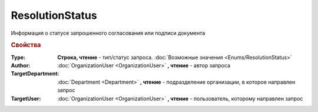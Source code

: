 ResolutionStatus
================

Информация о статусе запрошенного согласования или подписи документа


.. rubric:: Свойства

:Type:
  **Строка, чтение** - тип/статус запроса. :doc:`Возможные значения <Enums/ResolutionStatus>`

:Author:
  :doc:`OrganizationUser <OrganizationUser>` **, чтение** - автор запроса

:TargetDepartment:
  :doc:`Department <Department>` **, чтение** - подразделение организации, в которое направлен запрос

:TargetUser:
  :doc:`OrganizationUser <OrganizationUser>` **, чтение** - пользователь, которому направлен запрос
